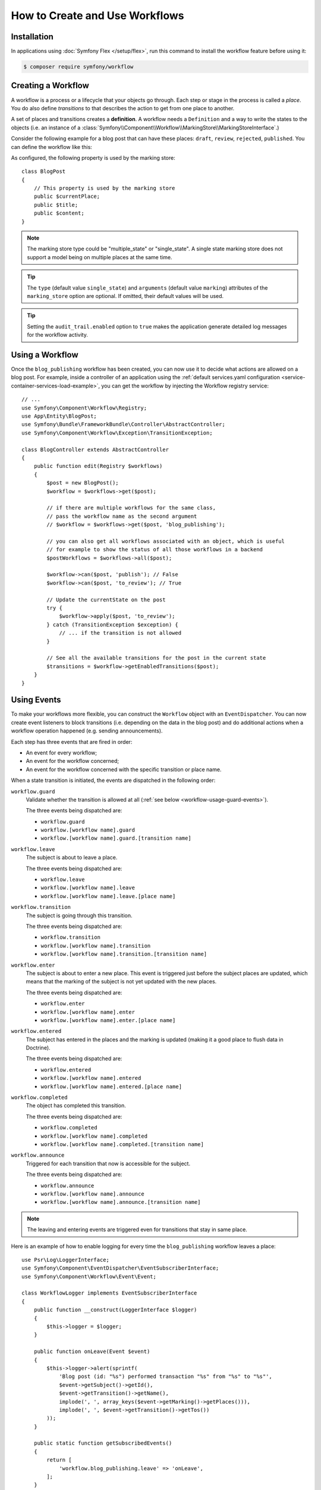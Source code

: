 .. index::
    single: Workflow; Usage

How to Create and Use Workflows
===============================

Installation
------------

In applications using :doc:`Symfony Flex </setup/flex>`, run this command to
install the workflow feature before using it:

.. code-block:: terminal

    $ composer require symfony/workflow

Creating a Workflow
-------------------

A workflow is a process or a lifecycle that your objects go through. Each
step or stage in the process is called a *place*. You do also define *transitions*
to that describes the action to get from one place to another.

.. image:: /_images/components/workflow/states_transitions.png

A set of places and transitions creates a **definition**. A workflow needs
a ``Definition`` and a way to write the states to the objects (i.e. an
instance of a :class:`Symfony\\Component\\Workflow\\MarkingStore\\MarkingStoreInterface`.)

Consider the following example for a blog post that can have these places:
``draft``, ``review``, ``rejected``, ``published``. You can define the workflow
like this:

.. configuration-block::

    .. code-block:: yaml

        # config/packages/workflow.yaml
        framework:
            workflows:
                blog_publishing:
                    type: 'workflow' # or 'state_machine'
                    audit_trail:
                        enabled: true
                    marking_store:
                        type: 'multiple_state' # or 'single_state'
                        arguments:
                            - 'currentPlace'
                    supports:
                        - App\Entity\BlogPost
                    initial_place: draft
                    places:
                        - draft
                        - review
                        - rejected
                        - published
                    transitions:
                        to_review:
                            from: draft
                            to:   review
                        publish:
                            from: review
                            to:   published
                        reject:
                            from: review
                            to:   rejected

    .. code-block:: xml

        <!-- config/packages/workflow.xml -->
        <?xml version="1.0" encoding="UTF-8" ?>
        <container xmlns="http://symfony.com/schema/dic/services"
            xmlns:xsi="http://www.w3.org/2001/XMLSchema-instance"
            xmlns:framework="http://symfony.com/schema/dic/symfony"
            xsi:schemaLocation="http://symfony.com/schema/dic/services https://symfony.com/schema/dic/services/services-1.0.xsd
                http://symfony.com/schema/dic/symfony https://symfony.com/schema/dic/symfony/symfony-1.0.xsd"
        >

            <framework:config>
                <framework:workflow name="blog_publishing" type="workflow">
                    <framework:audit-trail enabled="true"/>

                    <framework:marking-store type="single_state">
                      <framework:argument>currentPlace</framework:argument>
                    </framework:marking-store>

                    <framework:support>App\Entity\BlogPost</framework:support>

                    <framework:place>draft</framework:place>
                    <framework:place>review</framework:place>
                    <framework:place>rejected</framework:place>
                    <framework:place>published</framework:place>

                    <framework:transition name="to_review">
                        <framework:from>draft</framework:from>

                        <framework:to>review</framework:to>
                    </framework:transition>

                    <framework:transition name="publish">
                        <framework:from>review</framework:from>

                        <framework:to>published</framework:to>
                    </framework:transition>

                    <framework:transition name="reject">
                        <framework:from>review</framework:from>

                        <framework:to>rejected</framework:to>
                    </framework:transition>

                </framework:workflow>

            </framework:config>
        </container>

    .. code-block:: php

        // config/packages/workflow.php
        $container->loadFromExtension('framework', [
            // ...
            'workflows' => [
                'blog_publishing' => [
                    'type' => 'workflow', // or 'state_machine'
                    'audit_trail' => [
                        'enabled' => true
                    ],
                    'marking_store' => [
                        'type' => 'multiple_state', // or 'single_state'
                        'arguments' => ['currentPlace'],
                    ],
                    'supports' => ['App\Entity\BlogPost'],
                    'places' => [
                        'draft',
                        'review',
                        'rejected',
                        'published',
                    ],
                    'transitions' => [
                        'to_review' => [
                            'from' => 'draft',
                            'to' => 'review',
                        ],
                        'publish' => [
                            'from' => 'review',
                            'to' => 'published',
                        ],
                        'reject' => [
                            'from' => 'review',
                            'to' => 'rejected',
                        ],
                    ],
                ],
            ],
        ]);

As configured, the following property is used by the marking store::

    class BlogPost
    {
        // This property is used by the marking store
        public $currentPlace;
        public $title;
        public $content;
    }

.. note::

    The marking store type could be "multiple_state" or "single_state".
    A single state marking store does not support a model being on multiple places
    at the same time.

.. tip::

    The ``type`` (default value ``single_state``) and ``arguments`` (default
    value ``marking``) attributes of the ``marking_store`` option are optional.
    If omitted, their default values will be used.

.. tip::

    Setting the ``audit_trail.enabled`` option to ``true`` makes the application
    generate detailed log messages for the workflow activity.

Using a Workflow
----------------

Once the ``blog_publishing`` workflow has been created, you can now use it to
decide what actions are allowed on a blog post. For example, inside a controller
of an application using the :ref:`default services.yaml configuration <service-container-services-load-example>`,
you can get the workflow by injecting the Workflow registry service::

    // ...
    use Symfony\Component\Workflow\Registry;
    use App\Entity\BlogPost;
    use Symfony\Bundle\FrameworkBundle\Controller\AbstractController;
    use Symfony\Component\Workflow\Exception\TransitionException;

    class BlogController extends AbstractController
    {
        public function edit(Registry $workflows)
        {
            $post = new BlogPost();
            $workflow = $workflows->get($post);

            // if there are multiple workflows for the same class,
            // pass the workflow name as the second argument
            // $workflow = $workflows->get($post, 'blog_publishing');

            // you can also get all workflows associated with an object, which is useful
            // for example to show the status of all those workflows in a backend
            $postWorkflows = $workflows->all($post);

            $workflow->can($post, 'publish'); // False
            $workflow->can($post, 'to_review'); // True

            // Update the currentState on the post
            try {
                $workflow->apply($post, 'to_review');
            } catch (TransitionException $exception) {
                // ... if the transition is not allowed
            }

            // See all the available transitions for the post in the current state
            $transitions = $workflow->getEnabledTransitions($post);
        }
    }

Using Events
------------

To make your workflows more flexible, you can construct the ``Workflow``
object with an ``EventDispatcher``. You can now create event listeners to
block transitions (i.e. depending on the data in the blog post) and do
additional actions when a workflow operation happened (e.g. sending
announcements).

Each step has three events that are fired in order:

* An event for every workflow;
* An event for the workflow concerned;
* An event for the workflow concerned with the specific transition or place name.

When a state transition is initiated, the events are dispatched in the following
order:

``workflow.guard``
    Validate whether the transition is allowed at all (:ref:`see below <workflow-usage-guard-events>`).

    The three events being dispatched are:

    * ``workflow.guard``
    * ``workflow.[workflow name].guard``
    * ``workflow.[workflow name].guard.[transition name]``

``workflow.leave``
    The subject is about to leave a place.

    The three events being dispatched are:

    * ``workflow.leave``
    * ``workflow.[workflow name].leave``
    * ``workflow.[workflow name].leave.[place name]``

``workflow.transition``
    The subject is going through this transition.

    The three events being dispatched are:

    * ``workflow.transition``
    * ``workflow.[workflow name].transition``
    * ``workflow.[workflow name].transition.[transition name]``

``workflow.enter``
    The subject is about to enter a new place. This event is triggered just
    before the subject places are updated, which means that the marking of the
    subject is not yet updated with the new places.

    The three events being dispatched are:

    * ``workflow.enter``
    * ``workflow.[workflow name].enter``
    * ``workflow.[workflow name].enter.[place name]``

``workflow.entered``
    The subject has entered in the places and the marking is updated (making it a good
    place to flush data in Doctrine).

    The three events being dispatched are:

    * ``workflow.entered``
    * ``workflow.[workflow name].entered``
    * ``workflow.[workflow name].entered.[place name]``

``workflow.completed``
    The object has completed this transition.

    The three events being dispatched are:

    * ``workflow.completed``
    * ``workflow.[workflow name].completed``
    * ``workflow.[workflow name].completed.[transition name]``


``workflow.announce``
    Triggered for each transition that now is accessible for the subject.

    The three events being dispatched are:

    * ``workflow.announce``
    * ``workflow.[workflow name].announce``
    * ``workflow.[workflow name].announce.[transition name]``

.. note::

    The leaving and entering events are triggered even for transitions that stay
    in same place.

Here is an example of how to enable logging for every time the ``blog_publishing``
workflow leaves a place::

    use Psr\Log\LoggerInterface;
    use Symfony\Component\EventDispatcher\EventSubscriberInterface;
    use Symfony\Component\Workflow\Event\Event;

    class WorkflowLogger implements EventSubscriberInterface
    {
        public function __construct(LoggerInterface $logger)
        {
            $this->logger = $logger;
        }

        public function onLeave(Event $event)
        {
            $this->logger->alert(sprintf(
                'Blog post (id: "%s") performed transaction "%s" from "%s" to "%s"',
                $event->getSubject()->getId(),
                $event->getTransition()->getName(),
                implode(', ', array_keys($event->getMarking()->getPlaces())),
                implode(', ', $event->getTransition()->getTos())
            ));
        }

        public static function getSubscribedEvents()
        {
            return [
                'workflow.blog_publishing.leave' => 'onLeave',
            ];
        }
    }

.. _workflow-usage-guard-events:

Guard Events
~~~~~~~~~~~~

There are a special kind of events called "Guard events". Their event listeners
are invoked every time a call to ``Workflow::can``, ``Workflow::apply`` or
``Workflow::getEnabledTransitions`` is executed. With the guard events you may
add custom logic to decide what transitions that are valid or not. Here is a list
of the guard event names.

* ``workflow.guard``
* ``workflow.[workflow name].guard``
* ``workflow.[workflow name].guard.[transition name]``

See example to make sure no blog post without title is moved to "review"::

    use Symfony\Component\Workflow\Event\GuardEvent;
    use Symfony\Component\EventDispatcher\EventSubscriberInterface;

    class BlogPostReviewListener implements EventSubscriberInterface
    {
        public function guardReview(GuardEvent $event)
        {
            /** @var App\Entity\BlogPost $post */
            $post = $event->getSubject();
            $title = $post->title;

            if (empty($title)) {
                // Posts with no title should not be allowed
                $event->setBlocked(true);
            }
        }

        public static function getSubscribedEvents()
        {
            return [
                'workflow.blogpost.guard.to_review' => ['guardReview'],
            ];
        }
    }

Event Methods
~~~~~~~~~~~~~

Each workflow event is an instance of :class:`Symfony\\Component\\Workflow\\Event\\Event`.
This means that each event has access to the following information:

:method:`Symfony\\Component\\Workflow\\Event\\Event::getMarking`
    Returns the :class:`Symfony\\Component\\Workflow\\Marking` of the workflow.

:method:`Symfony\\Component\\Workflow\\Event\\Event::getSubject`
    Returns the object that dispatches the event.

:method:`Symfony\\Component\\Workflow\\Event\\Event::getTransition`
    Returns the :class:`Symfony\\Component\\Workflow\\Transition` that dispatches the event.

:method:`Symfony\\Component\\Workflow\\Event\\Event::getWorkflowName`
    Returns a string with the name of the workflow that triggered the event.

For Guard Events, there is an extended class :class:`Symfony\\Component\\Workflow\\Event\\GuardEvent`.
This class has two more methods:

:method:`Symfony\\Component\\Workflow\\Event\\GuardEvent::isBlocked`
    Returns if transition is blocked.

:method:`Symfony\\Component\\Workflow\\Event\\GuardEvent::setBlocked`
    Sets the blocked value.

Usage in Twig
-------------

Symfony defines several Twig functions to manage workflows and reduce the need
of domain logic in your templates:

``workflow_can()``
    Returns ``true`` if the given object can make the given transition.

``workflow_transitions()``
    Returns an array with all the transitions enabled for the given object.

``workflow_marked_places()``
    Returns an array with the place names of the given marking.

``workflow_has_marked_place()``
    Returns ``true`` if the marking of the given object has the given state.

The following example shows these functions in action:

.. code-block:: html+twig

    <h3>Actions</h3>
    {% if workflow_can(post, 'publish') %}
        <a href="...">Publish article</a>
    {% endif %}
    {% if workflow_can(post, 'to_review') %}
        <a href="...">Submit to review</a>
    {% endif %}
    {% if workflow_can(post, 'reject') %}
        <a href="...">Reject article</a>
    {% endif %}

    {# Or loop through the enabled transitions #}
    {% for transition in workflow_transitions(post) %}
        <a href="...">{{ transition.name }}</a>
    {% else %}
        No actions available.
    {% endfor %}

    {# Check if the object is in some specific place #}
    {% if workflow_has_marked_place(post, 'review') %}
        <p>This post is ready for review.</p>
    {% endif %}

    {# Check if some place has been marked on the object #}
    {% if 'waiting_some_approval' in workflow_marked_places(post) %}
        <span class="label">PENDING</span>
    {% endif %}

Transition Blockers
-------------------

.. versionadded:: 4.1

    Transition Blockers were introduced in Symfony 4.1.

Transition Blockers provide a way to return a human-readable message for why a
transition was blocked::

    use Symfony\Component\Workflow\Event\GuardEvent;
    use Symfony\Component\EventDispatcher\EventSubscriberInterface;

    class BlogPostPublishListener implements EventSubscriberInterface
    {
        public function guardPublish(GuardEvent $event)
        {
            /** @var \App\Entity\BlogPost $post */
            $post = $event->getSubject();

            // If it's after 9pm, prevent publication
            if (date('H') > 21) {
                $event->addTransitionBlocker(
                    new TransitionBlocker(
                        "You can not publish this blog post because it's too late. Try again tomorrow morning."
                    )
                );
            }
        }

        public static function getSubscribedEvents()
        {
            return [
                'workflow.blogpost.guard.publish' => ['guardPublish'],
            ];
        }
    }

You can access the message from a Twig template as follows:

.. code-block:: html+twig

    <h2>Publication was blocked because:</h2>
    <ul>
        {% for transition in workflow_all_transitions(article) %}
            {% if not workflow_can(article, transition.name) %}
                <li>
                    <strong>{{ transition.name }}</strong>:
                    <ul>
                    {% for blocker in workflow_build_transition_blocker_list(article, transition.name) %}
                        <li>
                            {{ blocker.message }}
                            {% if blocker.parameters.expression is defined %}
                                <code>{{ blocker.parameters.expression }}</code>
                            {% endif %}
                        </li>
                    {% endfor %}
                    </ul>
                </li>
            {% endif %}
        {% endfor %}
    </ul>

Don't need a human-readable message? You can still use::

    $event->setBlocked('true');

Storing Metadata
----------------

.. versionadded:: 4.1
    The feature to store metadata in workflows was introduced in Symfony 4.1.

In case you need it, you can store arbitrary metadata in workflows, their
places, and their transitions using the ``metadata`` option. This metadata can
be as simple as the title of the workflow or as complex as your own application
requires:

.. configuration-block::

    .. code-block:: yaml

        # config/packages/workflow.yaml
        framework:
            workflows:
                blog_publishing:
                    metadata: 'Blog Publishing Workflow'
                    # ...
                    places:
                        draft:
                            metadata:
                                max_num_of_words: 500
                        # ...
                    transitions:
                        to_review:
                            from: draft
                            to:   review
                            metadata:
                                priority: 0.5
                        # ...

    .. code-block:: xml

        <!-- config/packages/workflow.xml -->
        <?xml version="1.0" encoding="utf-8" ?>
        <container xmlns="http://symfony.com/schema/dic/services"
            xmlns:xsi="http://www.w3.org/2001/XMLSchema-instance"
            xmlns:framework="http://symfony.com/schema/dic/symfony"
            xsi:schemaLocation="http://symfony.com/schema/dic/services http://symfony.com/schema/dic/services/services-1.0.xsd
                http://symfony.com/schema/dic/symfony http://symfony.com/schema/dic/symfony/symfony-1.0.xsd"
        >

            <framework:config>
                <framework:workflow name="blog_publishing" type="workflow">
                    <framework:metadata>
                        <framework:title>Blog Publishing Workflow</framework:title>
                    </framework:metadata>
                    <!-- ... -->

                    <framework:place name="draft">
                        <framework:metadata>
                            <framework:max-num-of-words>500</framework:max-num-of-words>
                        </framework:metadata>
                    </framework:place>
                    <!-- ... -->

                    <framework:transition name="to_review">
                        <framework:from>draft</framework:from>
                        <framework:to>review</framework:to>
                        <framework:metadata>
                            <framework:priority>0.5</framework:priority>
                        </framework:metadata>
                    </framework:transition>
                    <!-- ... -->
                </framework:workflow>
            </framework:config>
        </container>

    .. code-block:: php

        // config/packages/workflow.php

        $container->loadFromExtension('framework', array(
            // ...
            'workflows' => array(
                'blog_publishing' => array(
                    'metadata' => array(
                        'title' => 'Blog Publishing Workflow',
                    ),
                    // ...
                    'places' => array(
                        'draft' => array(
                            'max_num_of_words' => 500,
                        ),
                        // ...
                    ),
                    'transitions' => array(
                        'to_review' => array(
                            'from' => 'draft',
                            'to' => 'review',
                            'metadata' => array(
                                'priority' => 0.5,
                            ),
                         ),
                     ),
                 ),
             ),
         ));

Then, you can access this metadata in your PHP code as follows::

    // MISSING EXAMPLE HERE...
    //
    //
    //
    //

In Twig templates, metadata is available via the ``workflow_metadata()`` function:

.. code-block:: twig

    <h2>Metadata</h2>
    <p>
        <strong>Workflow</strong>:<br >
        <code>{{ workflow_metadata(article, 'title') }}</code>
    </p>
    <p>
        <strong>Current place(s)</strong>
        <ul>
            {% for place in workflow_marked_places(article) %}
                <li>
                    {{ place }}:
                    <code>{{ workflow_metadata(article, 'max_num_of_words', place) ?: 'Unlimited'}}</code>
                </li>
            {% endfor %}
        </ul>
    </p>
    <p>
        <strong>Enabled transition(s)</strong>
        <ul>
            {% for transition in workflow_transitions(article) %}
                <li>
                    {{ transition.name }}:
                    <code>{{ workflow_metadata(article, 'priority', transition) ?: '0' }}</code>
                </li>
            {% endfor %}
        </ul>
    </p>
